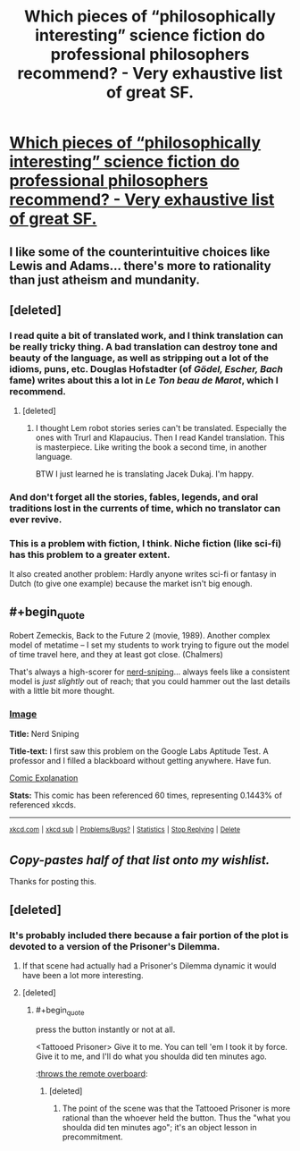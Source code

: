 #+TITLE: Which pieces of “philosophically interesting” science fiction do professional philosophers recommend? - Very exhaustive list of great SF.

* [[http://www.faculty.ucr.edu/~eschwitz/SchwitzPapers/SF-MasterList-141103-byauthor.pdf][Which pieces of “philosophically interesting” science fiction do professional philosophers recommend? - Very exhaustive list of great SF.]]
:PROPERTIES:
:Score: 20
:DateUnix: 1416753821.0
:END:

** I like some of the counterintuitive choices like Lewis and Adams... there's more to rationality than just atheism and mundanity.
:PROPERTIES:
:Author: Sylocat
:Score: 5
:DateUnix: 1416760371.0
:END:


** [deleted]
:PROPERTIES:
:Score: 6
:DateUnix: 1416763300.0
:END:

*** I read quite a bit of translated work, and I think translation can be really tricky thing. A bad translation can destroy tone and beauty of the language, as well as stripping out a lot of the idioms, puns, etc. Douglas Hofstadter (of /Gödel, Escher, Bach/ fame) writes about this a lot in /Le Ton beau de Marot/, which I recommend.
:PROPERTIES:
:Author: alexanderwales
:Score: 6
:DateUnix: 1416771166.0
:END:

**** [deleted]
:PROPERTIES:
:Score: 1
:DateUnix: 1416829292.0
:END:

***** I thought Lem robot stories series can't be translated. Especially the ones with Trurl and Klapaucius. Then I read Kandel translation. This is masterpiece. Like writing the book a second time, in another language.

BTW I just learned he is translating Jacek Dukaj. I'm happy.
:PROPERTIES:
:Author: ajuc
:Score: 5
:DateUnix: 1416860560.0
:END:


*** And don't forget all the stories, fables, legends, and oral traditions lost in the currents of time, which no translator can ever revive.
:PROPERTIES:
:Author: ZombieboyRoy
:Score: 3
:DateUnix: 1416769195.0
:END:


*** This is a problem with fiction, I think. Niche fiction (like sci-fi) has this problem to a greater extent.

It also created another problem: Hardly anyone writes sci-fi or fantasy in Dutch (to give one example) because the market isn't big enough.
:PROPERTIES:
:Score: 3
:DateUnix: 1416823831.0
:END:


** #+begin_quote
  Robert Zemeckis, Back to the Future 2 (movie, 1989). Another complex model of metatime -- I set my students to work trying to figure out the model of time travel here, and they at least got close. (Chalmers)
#+end_quote

That's always a high-scorer for [[http://xkcd.com/356/][nerd-sniping]]... always feels like a consistent model is /just slightly/ out of reach; that you could hammer out the last details with a little bit more thought.
:PROPERTIES:
:Author: noggin-scratcher
:Score: 2
:DateUnix: 1416790392.0
:END:

*** [[http://imgs.xkcd.com/comics/nerd_sniping.png][Image]]

*Title:* Nerd Sniping

*Title-text:* I first saw this problem on the Google Labs Aptitude Test. A professor and I filled a blackboard without getting anywhere. Have fun.

[[http://www.explainxkcd.com/wiki/index.php?title=356#Explanation][Comic Explanation]]

*Stats:* This comic has been referenced 60 times, representing 0.1443% of referenced xkcds.

--------------

^{[[http://www.xkcd.com][xkcd.com]]} ^{|} ^{[[http://www.reddit.com/r/xkcd/][xkcd sub]]} ^{|} ^{[[http://www.reddit.com/r/xkcd_transcriber/][Problems/Bugs?]]} ^{|} ^{[[http://xkcdref.info/statistics/][Statistics]]} ^{|} ^{[[http://reddit.com/message/compose/?to=xkcd_transcriber&subject=ignore%20me&message=ignore%20me][Stop Replying]]} ^{|} ^{[[http://reddit.com/message/compose/?to=xkcd_transcriber&subject=delete&message=delete%20t1_cmb4v78][Delete]]}
:PROPERTIES:
:Author: xkcd_transcriber
:Score: 1
:DateUnix: 1416790440.0
:END:


** /Copy-pastes half of that list onto my wishlist./

Thanks for posting this.
:PROPERTIES:
:Score: 2
:DateUnix: 1416823899.0
:END:


** [deleted]
:PROPERTIES:
:Score: 3
:DateUnix: 1416771306.0
:END:

*** It's probably included there because a fair portion of the plot is devoted to a version of the Prisoner's Dilemma.
:PROPERTIES:
:Author: alexanderwales
:Score: 3
:DateUnix: 1416781931.0
:END:

**** If that scene had actually had a Prisoner's Dilemma dynamic it would have been a lot more interesting.
:PROPERTIES:
:Author: poliphilo
:Score: 2
:DateUnix: 1416809484.0
:END:


**** [deleted]
:PROPERTIES:
:Score: 1
:DateUnix: 1416818292.0
:END:

***** #+begin_quote
  press the button instantly or not at all.
#+end_quote

<Tattooed Prisoner> Give it to me. You can tell 'em I took it by force. Give it to me, and I'll do what you shoulda did ten minutes ago.

:[[http://www.sciencedirect.com/science/article/pii/S0167268113001522][throws the remote overboard]]:
:PROPERTIES:
:Author: FeepingCreature
:Score: 2
:DateUnix: 1416831674.0
:END:

****** [deleted]
:PROPERTIES:
:Score: 1
:DateUnix: 1416849898.0
:END:

******* The point of the scene was that the Tattooed Prisoner is more rational than the whoever held the button. Thus the "what you shoulda did ten minutes ago"; it's an object lesson in precommitment.
:PROPERTIES:
:Author: FeepingCreature
:Score: 2
:DateUnix: 1416850669.0
:END:
